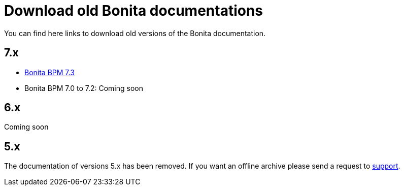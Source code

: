 = Download old Bonita documentations
:description: Download old Bonita documentation archives, in html or pdf format.

You can find here links to download old versions of the Bonita documentation.

// TODO
// Do we want to add a short description about how to use the HTML zip and PDF

== 7.x

* https://github.com/bonitasoft/bonita-doc/releases/download/7.3_archived/documentation-bonita-7.3_asciidoctor.zip[Bonita BPM 7.3]
* Bonita BPM 7.0 to 7.2: Coming soon


== 6.x

Coming soon


== 5.x

// this is the message displayed in the legacy documentation site
The documentation of versions 5.x has been removed. If you want an offline archive please send a request to https://customer.bonitasoft.com/[support].
